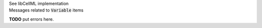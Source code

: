 .. _libcellmlB8:
.. _libcellml_variable:

.. container:: toggle

  .. container:: header

      See libCellML implementation

  .. container:: infolib

    .. container:: heading3

      Messages related to :code:`Variable` items

    **TODO** put errors here.
